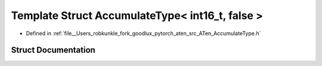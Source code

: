 .. _template_struct_at__AccumulateType_LT__int16_t_COMMA__false__GT:

Template Struct AccumulateType< int16_t, false >
================================================

- Defined in :ref:`file__Users_robkunkle_fork_goodlux_pytorch_aten_src_ATen_AccumulateType.h`


Struct Documentation
--------------------


.. doxygenstruct:: at::AccumulateType< int16_t, false >
   :members:
   :protected-members:
   :undoc-members: